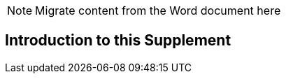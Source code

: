 
// = Introduction to this Supplement

NOTE:  Migrate content from the Word document here


== Introduction to this Supplement

